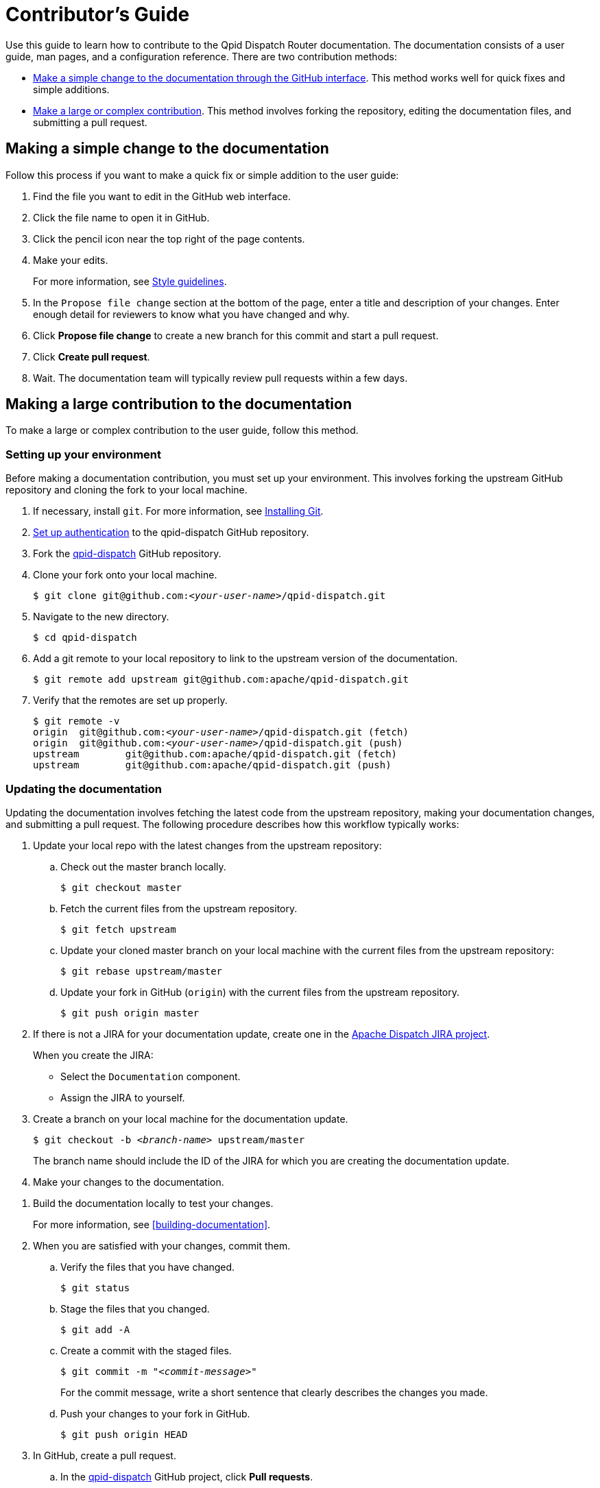 ////
Licensed to the Apache Software Foundation (ASF) under one
or more contributor license agreements.  See the NOTICE file
distributed with this work for additional information
regarding copyright ownership.  The ASF licenses this file
to you under the Apache License, Version 2.0 (the
"License"); you may not use this file except in compliance
with the License.  You may obtain a copy of the License at

  http://www.apache.org/licenses/LICENSE-2.0

Unless required by applicable law or agreed to in writing,
software distributed under the License is distributed on an
"AS IS" BASIS, WITHOUT WARRANTIES OR CONDITIONS OF ANY
KIND, either express or implied.  See the License for the
specific language governing permissions and limitations
under the License
////

= Contributor's Guide

Use this guide to learn how to contribute to the Qpid Dispatch Router documentation. The documentation consists of a user guide, man pages, and a configuration reference. There are two contribution methods:

* xref:simple-change[Make a simple change to the documentation through the GitHub interface]. This method works well for quick fixes and simple additions.

* xref:large-contribution[Make a large or complex contribution]. This method involves forking the repository, editing the documentation files, and submitting a pull request.

[id='simple-change']
== Making a simple change to the documentation

Follow this process if you want to make a quick fix or simple addition to the user guide:

. Find the file you want to edit in the GitHub web interface.

. Click the file name to open it in GitHub.

. Click the pencil icon near the top right of the page contents. 

. Make your edits.
+
For more information, see xref:style-guide.adoc[Style guidelines].

. In the `Propose file change` section at the bottom of the page, enter a title and description of your changes. Enter enough detail for reviewers to know what you have changed and why.

. Click *Propose file change* to create a new branch for this commit and start a pull request.

. Click *Create pull request*.

. Wait. The documentation team will typically review pull requests within a few days.

[id='large-contribution']
== Making a large contribution to the documentation

To make a large or complex contribution to the user guide, follow this method.

=== Setting up your environment

Before making a documentation contribution, you must set up your environment. This involves forking the upstream GitHub repository and cloning the fork to your local machine.

. If necessary, install `git`. For more information, see link:https://git-scm.com/book/en/v2/Getting-Started-Installing-Git[Installing Git].

. link:https://help.github.com/articles/connecting-to-github-with-ssh/[Set up authentication] to the qpid-dispatch GitHub repository.

. Fork the link:https://github.com/apache/qpid-dispatch[qpid-dispatch] GitHub repository.

. Clone your fork onto your local machine.
+
[source,bash,options="nowrap",subs="+quotes"]
----
$ git clone git@github.com:__<your-user-name>__/qpid-dispatch.git
----

. Navigate to the new directory.
+
[source,bash,options="nowrap",subs="+quotes"]
----
$ cd qpid-dispatch
----

. Add a git remote to your local repository to link to the upstream version of the documentation.
+
[source,bash,options="nowrap",subs="+quotes"]
----
$ git remote add upstream git@github.com:apache/qpid-dispatch.git
----

. Verify that the remotes are set up properly.
+
[source,bash,options="nowrap",subs="+quotes"]
----
$ git remote -v
origin	git@github.com:__<your-user-name>__/qpid-dispatch.git (fetch)
origin	git@github.com:__<your-user-name>__/qpid-dispatch.git (push)
upstream	git@github.com:apache/qpid-dispatch.git (fetch)
upstream	git@github.com:apache/qpid-dispatch.git (push)
----

=== Updating the documentation

Updating the documentation involves fetching the latest code from the upstream repository, making your documentation changes, and submitting a pull request. The following procedure describes how this workflow typically works:

. Update your local repo with the latest changes from the upstream repository:

.. Check out the master branch locally.
+
[source,bash,options="nowrap"]
----
$ git checkout master
----

.. Fetch the current files from the upstream repository.
+
[source,bash,options="nowrap"]
----
$ git fetch upstream
----

.. Update your cloned master branch on your local machine with the current files from the upstream repository:
+
[source,bash,options="nowrap"]
----
$ git rebase upstream/master
----

.. Update your fork in GitHub (`origin`) with the current files from the upstream repository.
+
[source,bash,options="nowrap"]
----
$ git push origin master
----

. If there is not a JIRA for your documentation update, create one in the link:https://issues.apache.org/jira/projects/DISPATCH[Apache Dispatch JIRA project].
+
--
When you create the JIRA:

* Select the `Documentation` component.
* Assign the JIRA to yourself.
--

. Create a branch on your local machine for the documentation update.
+
--
[source,bash,options="nowrap",subs="+quotes"]
----
$ git checkout -b _<branch-name>_ upstream/master
----
The branch name should include the ID of the JIRA for which you are creating the documentation update.
--

. Make your changes to the documentation.
////
+
--
Use the following resources to make your changes:

* Templates:
** link:template-procedure.adoc[Procedure] (_I want to do x..._)
** link:template-concept[Concept] (_I need to understand x..._)
** link:template-reference[Reference] (_I want to know x..._)
* link:style-guide.adoc[Style Guide]
--
////

. Build the documentation locally to test your changes.
+
For more information, see xref:building-documentation[].

. When you are satisfied with your changes, commit them.

.. Verify the files that you have changed.
+
[source,bash,options="nowrap"]
----
$ git status
----

.. Stage the files that you changed.
+
[source,bash,options="nowrap"]
----
$ git add -A
----

.. Create a commit with the staged files.
+
--
[source,bash,options="nowrap",subs="+quotes"]
----
$ git commit -m "_<commit-message>_"
----
For the commit message, write a short sentence that clearly describes the changes you made.
--

.. Push your changes to your fork in GitHub.
+
[source,bash,options="nowrap"]
----
$ git push origin HEAD
----

. In GitHub, create a pull request.

.. In the link:https://github.com/apache/qpid-dispatch[qpid-dispatch] GitHub project, click *Pull requests*.

.. Click [btn]*New pull request*.

.. Click the *compare across forks* link.

.. In the head fork drop-down, select your fork, and in the compare drop-down, select the branch you created for this documentation update.

.. Review the diff to verify your changes one more time.

.. Click [btn]*Create pull request*.

.. Write a title and description for the pull request. The title must include the ID of the JIRA for this documentation update.

.. Click [btn]*Create pull request*.

. Wait. The documentation team will typically review pull requests within a few days.

[NOTE]
====
After the pull request has been merged or rejected, you can remove your feature branch from both the remote fork and your local machine. GitHub provides a button for removing from the fork in the UI of the PR once it is merged. To remove the branch from your local machine, enter `git branch -d _<branch-name>_`.
====
